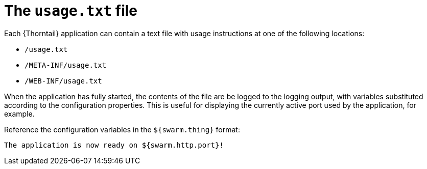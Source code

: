 = The `usage.txt` file

Each {Thorntail} application can contain a text file with usage instructions at one of the following locations:

* `/usage.txt`
* `/META-INF/usage.txt`
* `/WEB-INF/usage.txt`

When the application has fully started, the contents of the file are be logged to the logging output, with variables substituted according to the configuration properties.
This is useful for displaying the currently active port used by the application, for example.

Reference the configuration variables in the `${swarm.thing}` format:

[source,text]
----
The application is now ready on ${swarm.http.port}!
----

